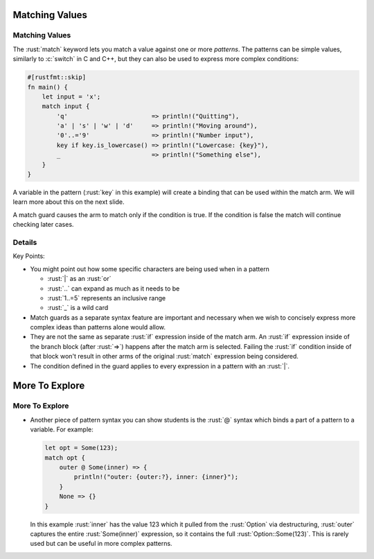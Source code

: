=================
Matching Values
=================

-----------------
Matching Values
-----------------

The :rust:`match` keyword lets you match a value against one or more
*patterns*. The patterns can be simple values, similarly to :c:`switch`
in C and C++, but they can also be used to express more complex
conditions:

.. code:: rust

   #[rustfmt::skip]
   fn main() {
       let input = 'x';
       match input {
           'q'                       => println!("Quitting"),
           'a' | 's' | 'w' | 'd'     => println!("Moving around"),
           '0'..='9'                 => println!("Number input"),
           key if key.is_lowercase() => println!("Lowercase: {key}"),
           _                         => println!("Something else"),
       }
   }

A variable in the pattern (:rust:`key` in this example) will create a
binding that can be used within the match arm. We will learn more about
this on the next slide.

A match guard causes the arm to match only if the condition is true. If
the condition is false the match will continue checking later cases.

---------
Details
---------

Key Points:

-  You might point out how some specific characters are being used when
   in a pattern

   -  :rust:`|` as an :rust:`or`
   -  :rust:`..` can expand as much as it needs to be
   -  :rust:`1..=5` represents an inclusive range
   -  :rust:`_` is a wild card

-  Match guards as a separate syntax feature are important and necessary
   when we wish to concisely express more complex ideas than patterns
   alone would allow.
-  They are not the same as separate :rust:`if` expression inside of the
   match arm. An :rust:`if` expression inside of the branch block (after
   :rust:`=>`) happens after the match arm is selected. Failing the :rust:`if`
   condition inside of that block won't result in other arms of the
   original :rust:`match` expression being considered.
-  The condition defined in the guard applies to every expression in a
   pattern with an :rust:`|`.

=================
More To Explore
=================

-----------------
More To Explore
-----------------

-  Another piece of pattern syntax you can show students is the :rust:`@`
   syntax which binds a part of a pattern to a variable. For example:

   .. code:: rust

      let opt = Some(123);
      match opt {
          outer @ Some(inner) => {
              println!("outer: {outer:?}, inner: {inner}");
          }
          None => {}
      }

   In this example :rust:`inner` has the value 123 which it pulled from the
   :rust:`Option` via destructuring, :rust:`outer` captures the entire
   :rust:`Some(inner)` expression, so it contains the full
   :rust:`Option::Some(123)`. This is rarely used but can be useful in more
   complex patterns.
